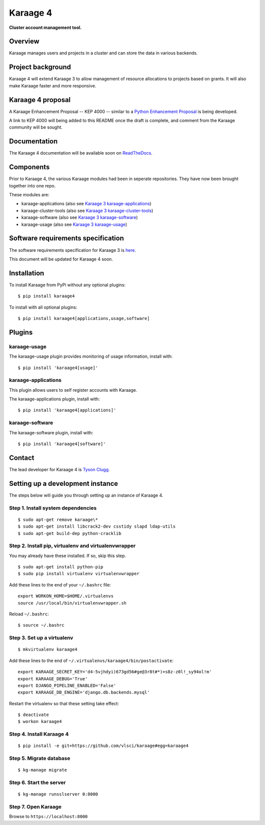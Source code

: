 Karaage 4
=========

**Cluster account management tool.**


Overview
--------

Karaage manages users and projects in a cluster and can store the data in
various backends.


Project background
------------------

Karaage 4 will extend Karaage 3 to allow management of resource allocations to
projects based on grants. It will also make Karaage faster and more responsive.


Karaage 4 proposal
------------------

A Karaage Enhancement Proposal -- KEP 4000 -- similar to a `Python Enhancement
Proposal <https://www.python.org/dev/peps/pep-0001/#what-is-a-pep>`_ is being
developed.

A link to KEP 4000 will being added to this README once the draft is complete,
and comment from the Karaage community will be sought.


Documentation
-------------

The Karaage 4 documentation will be available soon on `ReadTheDocs
<http://readthedocs.org/>`_.


Components
----------

Prior to Karaage 4, the various Karaage modules had been in seperate
repositories. They have now been brought together into one repo.

These modules are:

- karaage-applications (also see `Karaage 3 karaage-applications
  <https://github.com/Karaage-Cluster/karaage-applications>`_)
- karaage-cluster-tools  (also see `Karaage 3 karaage-cluster-tools
  <https://github.com/Karaage-Cluster/karaage-cluster-tools>`_)
- karaage-software (also see `Karaage 3 karaage-software
  <https://github.com/Karaage-Cluster/karaage-software>`_)
- karaage-usage (also see `Karaage 3 karaage-usage
  <https://github.com/Karaage-Cluster/karaage-usage>`_)


Software requirements specification
-----------------------------------

The software requirements specification for Karaage 3 is `here
<https://github.com/Karaage-Cluster/karaage-srs>`_.

This document will be updated for Karaage 4 soon.


Installation
------------

To install Karaage from PyPi without any optional plugins::

        $ pip install karaage4

To install with all optional plugins::

        $ pip install karaage4[applications,usage,software]

Plugins
-------

karaage-usage
^^^^^^^^^^^^^

.. todo:: Write paragraph about what the usage plugin does.

The karaage-usage plugin provides monitoring of usage information, 
install with::

    $ pip install 'karaage4[usage]'

karaage-applications
^^^^^^^^^^^^^^^^^^^^

This plugin allows users to self register accounts with Karaage.

The karaage-applications plugin, install with::

    $ pip install 'karaage4[applications]'

karaage-software
^^^^^^^^^^^^^^^^

.. todo:: Write paragraph about what the software plugin does.

The karaage-software plugin, install with::

    $ pip install 'karaage4[software]'

Contact
-------

The lead developer for Karaage 4 is `Tyson Clugg
<mailto:"tyson@commoncode.com.au">`_.

Setting up a development instance
---------------------------------

The steps below will guide you through setting up an instance of Karaage 4.

Step 1. Install system dependencies
^^^^^^^^^^^^^^^^^^^^^^^^^^^^^^^^^^^

::

    $ sudo apt-get remove karaage\*
    $ sudo apt-get install libcrack2-dev csstidy slapd ldap-utils
    $ sudo apt-get build-dep python-cracklib

Step 2. Install pip, virtualenv and virtualenvwrapper
^^^^^^^^^^^^^^^^^^^^^^^^^^^^^^^^^^^^^^^^^^^^^^^^^^^^^

You may already have these installed. If so, skip this step.

::

    $ sudo apt-get install python-pip
    $ sudo pip install virtualenv virtualenvwrapper

Add these lines to the end of your ``~/.bashrc`` file::

    export WORKON_HOME=$HOME/.virtualenvs
    source /usr/local/bin/virtualenvwrapper.sh

Reload ``~/.bashrc``::

    $ source ~/.bashrc

Step 3. Set up a virtualenv
^^^^^^^^^^^^^^^^^^^^^^^^^^^

::

    $ mkvirtualenv karaage4

Add these lines to the end of ``~/.virtualenvs/karaage4/bin/postactivate``::

    export KARAAGE_SECRET_KEY='d4-5vjhdyi)673gd56#ge@3r8t#*)+s8z-z0l!_sy94ol!m'
    export KARAAGE_DEBUG='True'
    export DJANGO_PIPELINE_ENABLED='False'
    export KARAAGE_DB_ENGINE='django.db.backends.mysql'

Restart the virtualenv so that these setting take effect:

::

    $ deactivate
    $ workon karaage4

Step 4. Install Karaage 4
^^^^^^^^^^^^^^^^^^^^^^^^^

::

    $ pip install -e git+https://github.com/vlsci/karaage#egg=karaage4

Step 5. Migrate database
^^^^^^^^^^^^^^^^^^^^^^^^

::

    $ kg-manage migrate

Step 6. Start the server
^^^^^^^^^^^^^^^^^^^^^^^^

::

    $ kg-manage runsslserver 0:8000

Step 7. Open Karaage
^^^^^^^^^^^^^^^^^^^^

Browse to ``https://localhost:8000``
